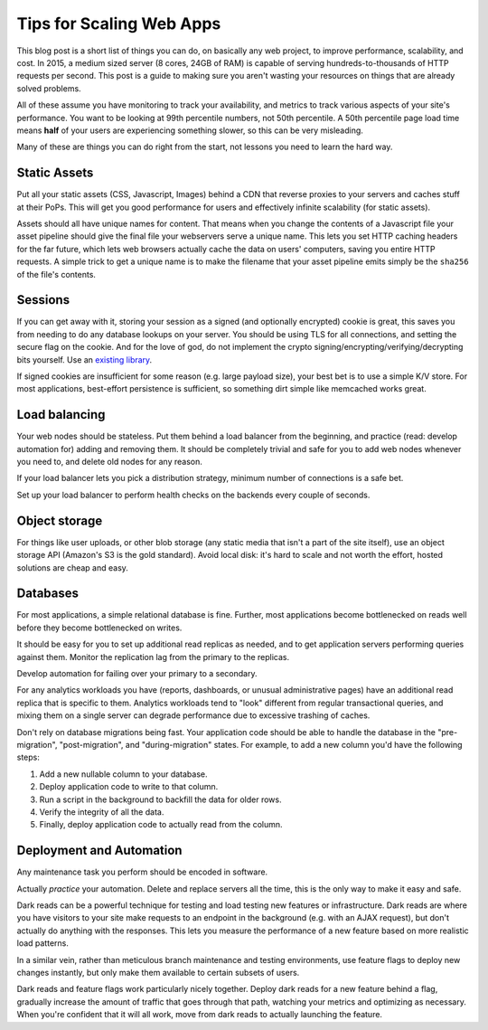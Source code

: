Tips for Scaling Web Apps
=========================

This blog post is a short list of things you can do, on basically any web
project, to improve performance, scalability, and cost. In 2015, a medium
sized server (8 cores, 24GB of RAM) is capable of serving
hundreds-to-thousands of HTTP requests per second. This post is a guide to
making sure you aren't wasting your resources on things that are already
solved problems.

All of these assume you have monitoring to track your availability, and
metrics to track various aspects of your site's performance. You want to be
looking at 99th percentile numbers, not 50th percentile. A 50th percentile
page load time means **half** of your users are experiencing something slower,
so this can be very misleading.

Many of these are things you can do right from the start, not lessons you need
to learn the hard way.

Static Assets
-------------

Put all your static assets (CSS, Javascript, Images) behind a CDN that reverse
proxies to your servers and caches stuff at their PoPs. This will get you good
performance for users and effectively infinite scalability (for static assets).

Assets should all have unique names for content. That means when you change
the contents of a Javascript file your asset pipeline should give the final
file your webservers serve a unique name. This lets you set HTTP caching
headers for the far future, which lets web browsers actually cache the data on
users' computers, saving you entire HTTP requests. A simple trick to get a
unique name is to make the filename that your asset pipeline emits simply be
the ``sha256`` of the file's contents.

Sessions
--------

If you can get away with it, storing your session as a signed (and optionally
encrypted) cookie is great, this saves you from needing to do any database
lookups on your server. You should be using TLS for all connections, and
setting the secure flag on the cookie. And for the love of god, do not
implement the crypto signing/encrypting/verifying/decrypting bits yourself.
Use an `existing library`_.

If signed cookies are insufficient for some reason (e.g. large payload size),
your best bet is to use a simple K/V store. For most applications, best-effort
persistence is sufficient, so something dirt simple like memcached works
great.

Load balancing
--------------

Your web nodes should be stateless. Put them behind a load balancer from the
beginning, and practice (read: develop automation for) adding and removing
them. It should be completely trivial and safe for you to add web nodes whenever
you need to, and delete old nodes for any reason.

If your load balancer lets you pick a distribution strategy, minimum number of
connections is a safe bet.

Set up your load balancer to perform health checks on the backends every
couple of seconds.

Object storage
--------------

For things like user uploads, or other blob storage (any static media that
isn't a part of the site itself), use an object storage API (Amazon's S3 is
the gold standard). Avoid local disk: it's hard to scale and not worth the
effort, hosted solutions are cheap and easy.

Databases
---------

For most applications, a simple relational database is fine. Further, most
applications become bottlenecked on reads well before they become bottlenecked
on writes.

It should be easy for you to set up additional read replicas as needed, and to
get application servers performing queries against them. Monitor the
replication lag from the primary to the replicas.

Develop automation for failing over your primary to a secondary.

For any analytics workloads you have (reports, dashboards, or unusual
administrative pages) have an additional read replica that is specific to
them. Analytics workloads tend to "look" different from regular transactional
queries, and mixing them on a single server can degrade performance due to
excessive trashing of caches.

Don't rely on database migrations being fast. Your application code should be
able to handle the database in the "pre-migration", "post-migration", and
"during-migration" states. For example, to add a new column you'd have the
following steps:

#. Add a new nullable column to your database.
#. Deploy application code to write to that column.
#. Run a script in the background to backfill the data for older rows.
#. Verify the integrity of all the data.
#. Finally, deploy application code to actually read from the column.

Deployment and Automation
-------------------------

Any maintenance task you perform should be encoded in software.

Actually *practice* your automation. Delete and replace servers all the time,
this is the only way to make it easy and safe.

Dark reads can be a powerful technique for testing and load testing new
features or infrastructure. Dark reads are where you have visitors to your
site make requests to an endpoint in the background (e.g. with an AJAX
request), but don't actually do anything with the responses. This lets you
measure the performance of a new feature based on more realistic load
patterns.

In a similar vein, rather than meticulous branch maintenance and testing
environments, use feature flags to deploy new changes instantly, but only make
them available to certain subsets of users.

Dark reads and feature flags work particularly nicely together. Deploy dark
reads for a new feature behind a flag, gradually increase the amount of
traffic that goes through that path, watching your metrics and optimizing as
necessary. When you're confident that it will all work, move from dark reads
to actually launching the feature.

.. _`existing library`: https://pythonhosted.org/itsdangerous/

